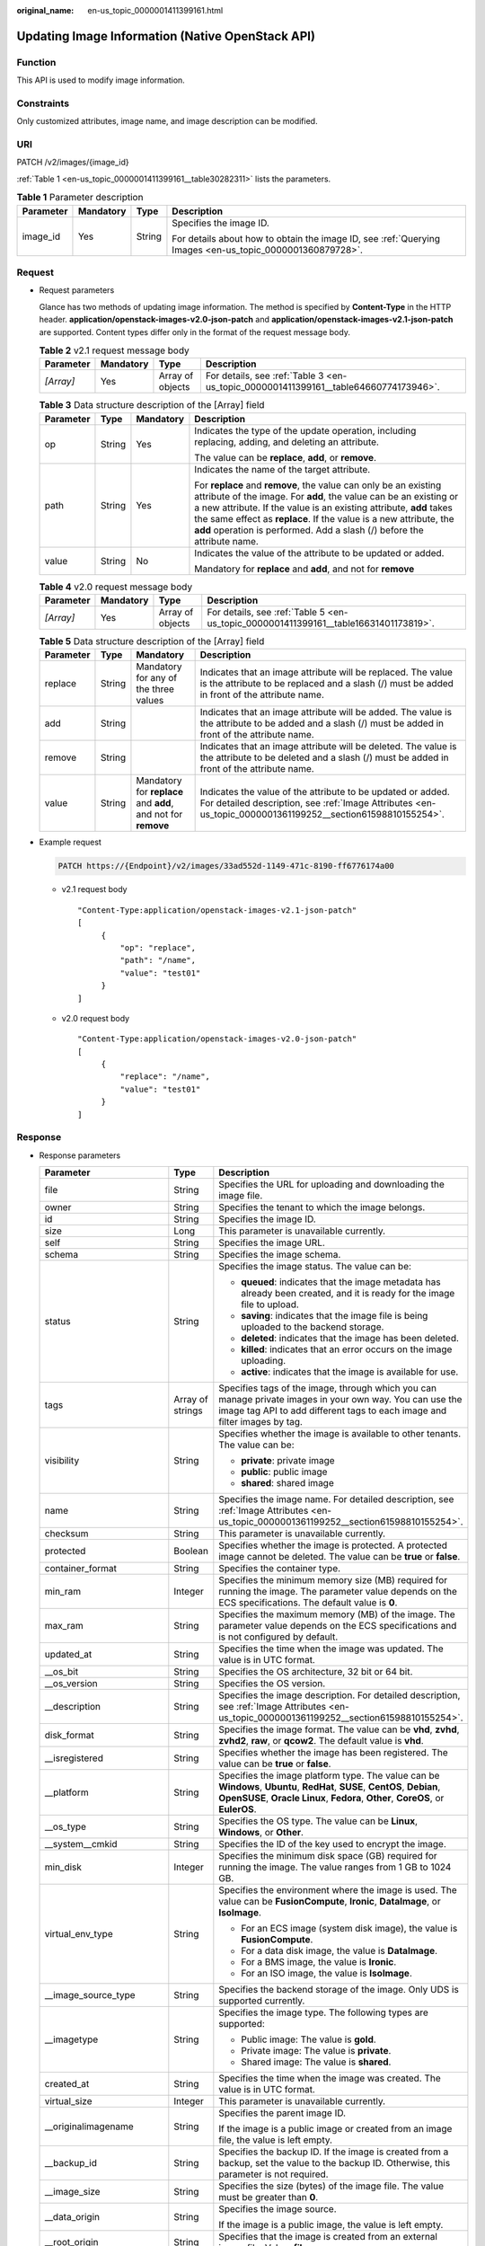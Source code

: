 :original_name: en-us_topic_0000001411399161.html

.. _en-us_topic_0000001411399161:

Updating Image Information (Native OpenStack API)
=================================================

Function
--------

This API is used to modify image information.

Constraints
-----------

Only customized attributes, image name, and image description can be modified.

URI
---

PATCH /v2/images/{image_id}

:ref:`Table 1 <en-us_topic_0000001411399161__table30282311>` lists the parameters.

.. _en-us_topic_0000001411399161__table30282311:

.. table:: **Table 1** Parameter description

   +-----------------+-----------------+-----------------+----------------------------------------------------------------------------------------------------------+
   | Parameter       | Mandatory       | Type            | Description                                                                                              |
   +=================+=================+=================+==========================================================================================================+
   | image_id        | Yes             | String          | Specifies the image ID.                                                                                  |
   |                 |                 |                 |                                                                                                          |
   |                 |                 |                 | For details about how to obtain the image ID, see :ref:`Querying Images <en-us_topic_0000001360879728>`. |
   +-----------------+-----------------+-----------------+----------------------------------------------------------------------------------------------------------+

Request
-------

-  Request parameters

   Glance has two methods of updating image information. The method is specified by **Content-Type** in the HTTP header. **application/openstack-images-v2.0-json-patch** and **application/openstack-images-v2.1-json-patch** are supported. Content types differ only in the format of the request message body.

   .. table:: **Table 2** v2.1 request message body

      +-----------+-----------+------------------+--------------------------------------------------------------------------------------+
      | Parameter | Mandatory | Type             | Description                                                                          |
      +===========+===========+==================+======================================================================================+
      | *[Array]* | Yes       | Array of objects | For details, see :ref:`Table 3 <en-us_topic_0000001411399161__table64660774173946>`. |
      +-----------+-----------+------------------+--------------------------------------------------------------------------------------+

   .. _en-us_topic_0000001411399161__table64660774173946:

   .. table:: **Table 3** Data structure description of the [Array] field

      +-----------------+-----------------+-----------------+--------------------------------------------------------------------------------------------------------------------------------------------------------------------------------------------------------------------------------------------------------------------------------------------------------------------------------------------------------------+
      | Parameter       | Type            | Mandatory       | Description                                                                                                                                                                                                                                                                                                                                                  |
      +=================+=================+=================+==============================================================================================================================================================================================================================================================================================================================================================+
      | op              | String          | Yes             | Indicates the type of the update operation, including replacing, adding, and deleting an attribute.                                                                                                                                                                                                                                                          |
      |                 |                 |                 |                                                                                                                                                                                                                                                                                                                                                              |
      |                 |                 |                 | The value can be **replace**, **add**, or **remove**.                                                                                                                                                                                                                                                                                                        |
      +-----------------+-----------------+-----------------+--------------------------------------------------------------------------------------------------------------------------------------------------------------------------------------------------------------------------------------------------------------------------------------------------------------------------------------------------------------+
      | path            | String          | Yes             | Indicates the name of the target attribute.                                                                                                                                                                                                                                                                                                                  |
      |                 |                 |                 |                                                                                                                                                                                                                                                                                                                                                              |
      |                 |                 |                 | For **replace** and **remove**, the value can only be an existing attribute of the image. For **add**, the value can be an existing or a new attribute. If the value is an existing attribute, **add** takes the same effect as **replace**. If the value is a new attribute, the **add** operation is performed. Add a slash (/) before the attribute name. |
      +-----------------+-----------------+-----------------+--------------------------------------------------------------------------------------------------------------------------------------------------------------------------------------------------------------------------------------------------------------------------------------------------------------------------------------------------------------+
      | value           | String          | No              | Indicates the value of the attribute to be updated or added.                                                                                                                                                                                                                                                                                                 |
      |                 |                 |                 |                                                                                                                                                                                                                                                                                                                                                              |
      |                 |                 |                 | Mandatory for **replace** and **add**, and not for **remove**                                                                                                                                                                                                                                                                                                |
      +-----------------+-----------------+-----------------+--------------------------------------------------------------------------------------------------------------------------------------------------------------------------------------------------------------------------------------------------------------------------------------------------------------------------------------------------------------+

   .. table:: **Table 4** v2.0 request message body

      +-----------+-----------+------------------+--------------------------------------------------------------------------------------+
      | Parameter | Mandatory | Type             | Description                                                                          |
      +===========+===========+==================+======================================================================================+
      | *[Array]* | Yes       | Array of objects | For details, see :ref:`Table 5 <en-us_topic_0000001411399161__table16631401173819>`. |
      +-----------+-----------+------------------+--------------------------------------------------------------------------------------+

   .. _en-us_topic_0000001411399161__table16631401173819:

   .. table:: **Table 5** Data structure description of the [Array] field

      +-----------+--------+---------------------------------------------------------------+---------------------------------------------------------------------------------------------------------------------------------------------------------------------------+
      | Parameter | Type   | Mandatory                                                     | Description                                                                                                                                                               |
      +===========+========+===============================================================+===========================================================================================================================================================================+
      | replace   | String | Mandatory for any of the three values                         | Indicates that an image attribute will be replaced. The value is the attribute to be replaced and a slash (/) must be added in front of the attribute name.               |
      +-----------+--------+---------------------------------------------------------------+---------------------------------------------------------------------------------------------------------------------------------------------------------------------------+
      | add       | String |                                                               | Indicates that an image attribute will be added. The value is the attribute to be added and a slash (/) must be added in front of the attribute name.                     |
      +-----------+--------+---------------------------------------------------------------+---------------------------------------------------------------------------------------------------------------------------------------------------------------------------+
      | remove    | String |                                                               | Indicates that an image attribute will be deleted. The value is the attribute to be deleted and a slash (/) must be added in front of the attribute name.                 |
      +-----------+--------+---------------------------------------------------------------+---------------------------------------------------------------------------------------------------------------------------------------------------------------------------+
      | value     | String | Mandatory for **replace** and **add**, and not for **remove** | Indicates the value of the attribute to be updated or added. For detailed description, see :ref:`Image Attributes <en-us_topic_0000001361199252__section61598810155254>`. |
      +-----------+--------+---------------------------------------------------------------+---------------------------------------------------------------------------------------------------------------------------------------------------------------------------+

-  Example request

   .. code-block:: text

      PATCH https://{Endpoint}/v2/images/33ad552d-1149-471c-8190-ff6776174a00

   -  v2.1 request body

      ::

         "Content-Type:application/openstack-images-v2.1-json-patch"
         [
              {
                  "op": "replace",
                  "path": "/name",
                  "value": "test01"
              }
         ]

   -  v2.0 request body

      ::

         "Content-Type:application/openstack-images-v2.0-json-patch"
         [
              {
                  "replace": "/name",
                  "value": "test01"
              }
         ]

Response
--------

-  Response parameters

   +----------------------------+-----------------------+-------------------------------------------------------------------------------------------------------------------------------------------------------------------------------------------------------------------------------------------------------------------------------------------------------------------------------------------------------------+
   | Parameter                  | Type                  | Description                                                                                                                                                                                                                                                                                                                                                 |
   +============================+=======================+=============================================================================================================================================================================================================================================================================================================================================================+
   | file                       | String                | Specifies the URL for uploading and downloading the image file.                                                                                                                                                                                                                                                                                             |
   +----------------------------+-----------------------+-------------------------------------------------------------------------------------------------------------------------------------------------------------------------------------------------------------------------------------------------------------------------------------------------------------------------------------------------------------+
   | owner                      | String                | Specifies the tenant to which the image belongs.                                                                                                                                                                                                                                                                                                            |
   +----------------------------+-----------------------+-------------------------------------------------------------------------------------------------------------------------------------------------------------------------------------------------------------------------------------------------------------------------------------------------------------------------------------------------------------+
   | id                         | String                | Specifies the image ID.                                                                                                                                                                                                                                                                                                                                     |
   +----------------------------+-----------------------+-------------------------------------------------------------------------------------------------------------------------------------------------------------------------------------------------------------------------------------------------------------------------------------------------------------------------------------------------------------+
   | size                       | Long                  | This parameter is unavailable currently.                                                                                                                                                                                                                                                                                                                    |
   +----------------------------+-----------------------+-------------------------------------------------------------------------------------------------------------------------------------------------------------------------------------------------------------------------------------------------------------------------------------------------------------------------------------------------------------+
   | self                       | String                | Specifies the image URL.                                                                                                                                                                                                                                                                                                                                    |
   +----------------------------+-----------------------+-------------------------------------------------------------------------------------------------------------------------------------------------------------------------------------------------------------------------------------------------------------------------------------------------------------------------------------------------------------+
   | schema                     | String                | Specifies the image schema.                                                                                                                                                                                                                                                                                                                                 |
   +----------------------------+-----------------------+-------------------------------------------------------------------------------------------------------------------------------------------------------------------------------------------------------------------------------------------------------------------------------------------------------------------------------------------------------------+
   | status                     | String                | Specifies the image status. The value can be:                                                                                                                                                                                                                                                                                                               |
   |                            |                       |                                                                                                                                                                                                                                                                                                                                                             |
   |                            |                       | -  **queued**: indicates that the image metadata has already been created, and it is ready for the image file to upload.                                                                                                                                                                                                                                    |
   |                            |                       | -  **saving**: indicates that the image file is being uploaded to the backend storage.                                                                                                                                                                                                                                                                      |
   |                            |                       | -  **deleted**: indicates that the image has been deleted.                                                                                                                                                                                                                                                                                                  |
   |                            |                       | -  **killed**: indicates that an error occurs on the image uploading.                                                                                                                                                                                                                                                                                       |
   |                            |                       | -  **active**: indicates that the image is available for use.                                                                                                                                                                                                                                                                                               |
   +----------------------------+-----------------------+-------------------------------------------------------------------------------------------------------------------------------------------------------------------------------------------------------------------------------------------------------------------------------------------------------------------------------------------------------------+
   | tags                       | Array of strings      | Specifies tags of the image, through which you can manage private images in your own way. You can use the image tag API to add different tags to each image and filter images by tag.                                                                                                                                                                       |
   +----------------------------+-----------------------+-------------------------------------------------------------------------------------------------------------------------------------------------------------------------------------------------------------------------------------------------------------------------------------------------------------------------------------------------------------+
   | visibility                 | String                | Specifies whether the image is available to other tenants. The value can be:                                                                                                                                                                                                                                                                                |
   |                            |                       |                                                                                                                                                                                                                                                                                                                                                             |
   |                            |                       | -  **private**: private image                                                                                                                                                                                                                                                                                                                               |
   |                            |                       | -  **public**: public image                                                                                                                                                                                                                                                                                                                                 |
   |                            |                       | -  **shared**: shared image                                                                                                                                                                                                                                                                                                                                 |
   +----------------------------+-----------------------+-------------------------------------------------------------------------------------------------------------------------------------------------------------------------------------------------------------------------------------------------------------------------------------------------------------------------------------------------------------+
   | name                       | String                | Specifies the image name. For detailed description, see :ref:`Image Attributes <en-us_topic_0000001361199252__section61598810155254>`.                                                                                                                                                                                                                      |
   +----------------------------+-----------------------+-------------------------------------------------------------------------------------------------------------------------------------------------------------------------------------------------------------------------------------------------------------------------------------------------------------------------------------------------------------+
   | checksum                   | String                | This parameter is unavailable currently.                                                                                                                                                                                                                                                                                                                    |
   +----------------------------+-----------------------+-------------------------------------------------------------------------------------------------------------------------------------------------------------------------------------------------------------------------------------------------------------------------------------------------------------------------------------------------------------+
   | protected                  | Boolean               | Specifies whether the image is protected. A protected image cannot be deleted. The value can be **true** or **false**.                                                                                                                                                                                                                                      |
   +----------------------------+-----------------------+-------------------------------------------------------------------------------------------------------------------------------------------------------------------------------------------------------------------------------------------------------------------------------------------------------------------------------------------------------------+
   | container_format           | String                | Specifies the container type.                                                                                                                                                                                                                                                                                                                               |
   +----------------------------+-----------------------+-------------------------------------------------------------------------------------------------------------------------------------------------------------------------------------------------------------------------------------------------------------------------------------------------------------------------------------------------------------+
   | min_ram                    | Integer               | Specifies the minimum memory size (MB) required for running the image. The parameter value depends on the ECS specifications. The default value is **0**.                                                                                                                                                                                                   |
   +----------------------------+-----------------------+-------------------------------------------------------------------------------------------------------------------------------------------------------------------------------------------------------------------------------------------------------------------------------------------------------------------------------------------------------------+
   | max_ram                    | String                | Specifies the maximum memory (MB) of the image. The parameter value depends on the ECS specifications and is not configured by default.                                                                                                                                                                                                                     |
   +----------------------------+-----------------------+-------------------------------------------------------------------------------------------------------------------------------------------------------------------------------------------------------------------------------------------------------------------------------------------------------------------------------------------------------------+
   | updated_at                 | String                | Specifies the time when the image was updated. The value is in UTC format.                                                                                                                                                                                                                                                                                  |
   +----------------------------+-----------------------+-------------------------------------------------------------------------------------------------------------------------------------------------------------------------------------------------------------------------------------------------------------------------------------------------------------------------------------------------------------+
   | \__os_bit                  | String                | Specifies the OS architecture, 32 bit or 64 bit.                                                                                                                                                                                                                                                                                                            |
   +----------------------------+-----------------------+-------------------------------------------------------------------------------------------------------------------------------------------------------------------------------------------------------------------------------------------------------------------------------------------------------------------------------------------------------------+
   | \__os_version              | String                | Specifies the OS version.                                                                                                                                                                                                                                                                                                                                   |
   +----------------------------+-----------------------+-------------------------------------------------------------------------------------------------------------------------------------------------------------------------------------------------------------------------------------------------------------------------------------------------------------------------------------------------------------+
   | \__description             | String                | Specifies the image description. For detailed description, see :ref:`Image Attributes <en-us_topic_0000001361199252__section61598810155254>`.                                                                                                                                                                                                               |
   +----------------------------+-----------------------+-------------------------------------------------------------------------------------------------------------------------------------------------------------------------------------------------------------------------------------------------------------------------------------------------------------------------------------------------------------+
   | disk_format                | String                | Specifies the image format. The value can be **vhd**, **zvhd**, **zvhd2**, **raw**, or **qcow2**. The default value is **vhd**.                                                                                                                                                                                                                             |
   +----------------------------+-----------------------+-------------------------------------------------------------------------------------------------------------------------------------------------------------------------------------------------------------------------------------------------------------------------------------------------------------------------------------------------------------+
   | \__isregistered            | String                | Specifies whether the image has been registered. The value can be **true** or **false**.                                                                                                                                                                                                                                                                    |
   +----------------------------+-----------------------+-------------------------------------------------------------------------------------------------------------------------------------------------------------------------------------------------------------------------------------------------------------------------------------------------------------------------------------------------------------+
   | \__platform                | String                | Specifies the image platform type. The value can be **Windows**, **Ubuntu**, **RedHat**, **SUSE**, **CentOS**, **Debian**, **OpenSUSE**, **Oracle Linux**, **Fedora**, **Other**, **CoreOS**, or **EulerOS**.                                                                                                                                               |
   +----------------------------+-----------------------+-------------------------------------------------------------------------------------------------------------------------------------------------------------------------------------------------------------------------------------------------------------------------------------------------------------------------------------------------------------+
   | \__os_type                 | String                | Specifies the OS type. The value can be **Linux**, **Windows**, or **Other**.                                                                                                                                                                                                                                                                               |
   +----------------------------+-----------------------+-------------------------------------------------------------------------------------------------------------------------------------------------------------------------------------------------------------------------------------------------------------------------------------------------------------------------------------------------------------+
   | \__system__cmkid           | String                | Specifies the ID of the key used to encrypt the image.                                                                                                                                                                                                                                                                                                      |
   +----------------------------+-----------------------+-------------------------------------------------------------------------------------------------------------------------------------------------------------------------------------------------------------------------------------------------------------------------------------------------------------------------------------------------------------+
   | min_disk                   | Integer               | Specifies the minimum disk space (GB) required for running the image. The value ranges from 1 GB to 1024 GB.                                                                                                                                                                                                                                                |
   +----------------------------+-----------------------+-------------------------------------------------------------------------------------------------------------------------------------------------------------------------------------------------------------------------------------------------------------------------------------------------------------------------------------------------------------+
   | virtual_env_type           | String                | Specifies the environment where the image is used. The value can be **FusionCompute**, **Ironic**, **DataImage**, or **IsoImage**.                                                                                                                                                                                                                          |
   |                            |                       |                                                                                                                                                                                                                                                                                                                                                             |
   |                            |                       | -  For an ECS image (system disk image), the value is **FusionCompute**.                                                                                                                                                                                                                                                                                    |
   |                            |                       | -  For a data disk image, the value is **DataImage**.                                                                                                                                                                                                                                                                                                       |
   |                            |                       | -  For a BMS image, the value is **Ironic**.                                                                                                                                                                                                                                                                                                                |
   |                            |                       | -  For an ISO image, the value is **IsoImage**.                                                                                                                                                                                                                                                                                                             |
   +----------------------------+-----------------------+-------------------------------------------------------------------------------------------------------------------------------------------------------------------------------------------------------------------------------------------------------------------------------------------------------------------------------------------------------------+
   | \__image_source_type       | String                | Specifies the backend storage of the image. Only UDS is supported currently.                                                                                                                                                                                                                                                                                |
   +----------------------------+-----------------------+-------------------------------------------------------------------------------------------------------------------------------------------------------------------------------------------------------------------------------------------------------------------------------------------------------------------------------------------------------------+
   | \__imagetype               | String                | Specifies the image type. The following types are supported:                                                                                                                                                                                                                                                                                                |
   |                            |                       |                                                                                                                                                                                                                                                                                                                                                             |
   |                            |                       | -  Public image: The value is **gold**.                                                                                                                                                                                                                                                                                                                     |
   |                            |                       | -  Private image: The value is **private**.                                                                                                                                                                                                                                                                                                                 |
   |                            |                       | -  Shared image: The value is **shared**.                                                                                                                                                                                                                                                                                                                   |
   +----------------------------+-----------------------+-------------------------------------------------------------------------------------------------------------------------------------------------------------------------------------------------------------------------------------------------------------------------------------------------------------------------------------------------------------+
   | created_at                 | String                | Specifies the time when the image was created. The value is in UTC format.                                                                                                                                                                                                                                                                                  |
   +----------------------------+-----------------------+-------------------------------------------------------------------------------------------------------------------------------------------------------------------------------------------------------------------------------------------------------------------------------------------------------------------------------------------------------------+
   | virtual_size               | Integer               | This parameter is unavailable currently.                                                                                                                                                                                                                                                                                                                    |
   +----------------------------+-----------------------+-------------------------------------------------------------------------------------------------------------------------------------------------------------------------------------------------------------------------------------------------------------------------------------------------------------------------------------------------------------+
   | \__originalimagename       | String                | Specifies the parent image ID.                                                                                                                                                                                                                                                                                                                              |
   |                            |                       |                                                                                                                                                                                                                                                                                                                                                             |
   |                            |                       | If the image is a public image or created from an image file, the value is left empty.                                                                                                                                                                                                                                                                      |
   +----------------------------+-----------------------+-------------------------------------------------------------------------------------------------------------------------------------------------------------------------------------------------------------------------------------------------------------------------------------------------------------------------------------------------------------+
   | \__backup_id               | String                | Specifies the backup ID. If the image is created from a backup, set the value to the backup ID. Otherwise, this parameter is not required.                                                                                                                                                                                                                  |
   +----------------------------+-----------------------+-------------------------------------------------------------------------------------------------------------------------------------------------------------------------------------------------------------------------------------------------------------------------------------------------------------------------------------------------------------+
   | \__image_size              | String                | Specifies the size (bytes) of the image file. The value must be greater than **0**.                                                                                                                                                                                                                                                                         |
   +----------------------------+-----------------------+-------------------------------------------------------------------------------------------------------------------------------------------------------------------------------------------------------------------------------------------------------------------------------------------------------------------------------------------------------------+
   | \__data_origin             | String                | Specifies the image source.                                                                                                                                                                                                                                                                                                                                 |
   |                            |                       |                                                                                                                                                                                                                                                                                                                                                             |
   |                            |                       | If the image is a public image, the value is left empty.                                                                                                                                                                                                                                                                                                    |
   +----------------------------+-----------------------+-------------------------------------------------------------------------------------------------------------------------------------------------------------------------------------------------------------------------------------------------------------------------------------------------------------------------------------------------------------+
   | \__root_origin             | String                | Specifies that the image is created from an external image file. Value: **file**                                                                                                                                                                                                                                                                            |
   +----------------------------+-----------------------+-------------------------------------------------------------------------------------------------------------------------------------------------------------------------------------------------------------------------------------------------------------------------------------------------------------------------------------------------------------+
   | \__lazyloading             | Boolean               | Specifies whether the image supports lazy loading. The value can be true or false.                                                                                                                                                                                                                                                                          |
   +----------------------------+-----------------------+-------------------------------------------------------------------------------------------------------------------------------------------------------------------------------------------------------------------------------------------------------------------------------------------------------------------------------------------------------------+
   | active_at                  | String                | Specifies the time when the image status became **active**.                                                                                                                                                                                                                                                                                                 |
   +----------------------------+-----------------------+-------------------------------------------------------------------------------------------------------------------------------------------------------------------------------------------------------------------------------------------------------------------------------------------------------------------------------------------------------------+
   | \__os_feature_list         | String                | Specifies additional attributes of the image. The value is a list (in JSON format) of advanced features supported by the image.                                                                                                                                                                                                                             |
   +----------------------------+-----------------------+-------------------------------------------------------------------------------------------------------------------------------------------------------------------------------------------------------------------------------------------------------------------------------------------------------------------------------------------------------------+
   | \__account_code            | String                | Specifies the charging identifier for the image.                                                                                                                                                                                                                                                                                                            |
   +----------------------------+-----------------------+-------------------------------------------------------------------------------------------------------------------------------------------------------------------------------------------------------------------------------------------------------------------------------------------------------------------------------------------------------------+
   | hw_firmware_type           | String                | Specifies the ECS boot mode. The value can be:                                                                                                                                                                                                                                                                                                              |
   |                            |                       |                                                                                                                                                                                                                                                                                                                                                             |
   |                            |                       | -  **bios** indicates the BIOS boot mode. This value will be used by fault if this parameter does not exist in the response.                                                                                                                                                                                                                                |
   |                            |                       | -  **uefi** indicates the UEFI boot mode.                                                                                                                                                                                                                                                                                                                   |
   +----------------------------+-----------------------+-------------------------------------------------------------------------------------------------------------------------------------------------------------------------------------------------------------------------------------------------------------------------------------------------------------------------------------------------------------+
   | hw_vif_multiqueue_enabled  | String                | Specifies whether the image supports NIC multi-queue. The value can be **true** or **false**.                                                                                                                                                                                                                                                               |
   +----------------------------+-----------------------+-------------------------------------------------------------------------------------------------------------------------------------------------------------------------------------------------------------------------------------------------------------------------------------------------------------------------------------------------------------+
   | \__support_kvm             | String                | Specifies whether the image supports KVM. If yes, the value is **true**. Otherwise, this parameter is not required.                                                                                                                                                                                                                                         |
   +----------------------------+-----------------------+-------------------------------------------------------------------------------------------------------------------------------------------------------------------------------------------------------------------------------------------------------------------------------------------------------------------------------------------------------------+
   | \__support_xen             | String                | Specifies whether the image supports Xen. If yes, the value is **true**. Otherwise, this parameter is not required.                                                                                                                                                                                                                                         |
   +----------------------------+-----------------------+-------------------------------------------------------------------------------------------------------------------------------------------------------------------------------------------------------------------------------------------------------------------------------------------------------------------------------------------------------------+
   | \__support_largememory     | String                | Specifies whether the image can be used to create large-memory ECSs. If the image supports large-memory ECSs, the value is **true**. Otherwise, this parameter is not required.                                                                                                                                                                             |
   |                            |                       |                                                                                                                                                                                                                                                                                                                                                             |
   |                            |                       | For the supported OSs, see :ref:`Table 4 <en-us_topic_0000001411239237__table48545918250>`.                                                                                                                                                                                                                                                                 |
   +----------------------------+-----------------------+-------------------------------------------------------------------------------------------------------------------------------------------------------------------------------------------------------------------------------------------------------------------------------------------------------------------------------------------------------------+
   | \__support_diskintensive   | String                | Specifies whether the image can be used to create disk-intensive ECSs. If the image supports disk-intensive ECSs, the value is **true**. Otherwise, this parameter is not required.                                                                                                                                                                         |
   +----------------------------+-----------------------+-------------------------------------------------------------------------------------------------------------------------------------------------------------------------------------------------------------------------------------------------------------------------------------------------------------------------------------------------------------+
   | \__support_highperformance | String                | Specifies whether the image can be used to create high-performance ECSs. If the image supports high-performance ECSs, the value is **true**. Otherwise, this parameter is not required.                                                                                                                                                                     |
   +----------------------------+-----------------------+-------------------------------------------------------------------------------------------------------------------------------------------------------------------------------------------------------------------------------------------------------------------------------------------------------------------------------------------------------------+
   | \__support_xen_gpu_type    | String                | Specifies whether the image supports GPU-accelerated ECSs on the Xen platform. See :ref:`Table 2 <en-us_topic_0000001411239237__table65768383152758>` for its value. If the image does not support GPU-accelerated ECSs on the Xen platform, this parameter is not required. This parameter cannot co-exist with **\__support_xen** and **\__support_kvm**. |
   +----------------------------+-----------------------+-------------------------------------------------------------------------------------------------------------------------------------------------------------------------------------------------------------------------------------------------------------------------------------------------------------------------------------------------------------+
   | \__support_kvm_gpu_type    | String                | Specifies whether the image supports GPU-accelerated ECSs on the KVM platform. See :ref:`Table 3 <en-us_topic_0000001411239237__table282523154017>` for its value.                                                                                                                                                                                          |
   |                            |                       |                                                                                                                                                                                                                                                                                                                                                             |
   |                            |                       | If the image does not support GPU-accelerated ECSs on the KVM platform, this parameter is not required. This parameter cannot co-exist with **\__support_xen** and **\__support_kvm**.                                                                                                                                                                      |
   +----------------------------+-----------------------+-------------------------------------------------------------------------------------------------------------------------------------------------------------------------------------------------------------------------------------------------------------------------------------------------------------------------------------------------------------+
   | \__support_xen_hana        | String                | Specifies whether the image supports HANA ECSs on the Xen platform. If yes, the value is **true**. Otherwise, this parameter is not required.                                                                                                                                                                                                               |
   |                            |                       |                                                                                                                                                                                                                                                                                                                                                             |
   |                            |                       | This parameter cannot co-exist with **\__support_xen** and **\__support_kvm**.                                                                                                                                                                                                                                                                              |
   +----------------------------+-----------------------+-------------------------------------------------------------------------------------------------------------------------------------------------------------------------------------------------------------------------------------------------------------------------------------------------------------------------------------------------------------+
   | \__support_kvm_infiniband  | String                | Specifies whether the image supports ECSs with the InfiniBand NIC on the KVM platform. If yes, the value is **true**. Otherwise, this parameter is not required.                                                                                                                                                                                            |
   |                            |                       |                                                                                                                                                                                                                                                                                                                                                             |
   |                            |                       | This parameter cannot co-exist with **\__support_xen**.                                                                                                                                                                                                                                                                                                     |
   +----------------------------+-----------------------+-------------------------------------------------------------------------------------------------------------------------------------------------------------------------------------------------------------------------------------------------------------------------------------------------------------------------------------------------------------+
   | \__sequence_num            | String                | Specifies the ECS system disk slot number corresponding to the image.                                                                                                                                                                                                                                                                                       |
   |                            |                       |                                                                                                                                                                                                                                                                                                                                                             |
   |                            |                       | This parameter is unavailable currently.                                                                                                                                                                                                                                                                                                                    |
   +----------------------------+-----------------------+-------------------------------------------------------------------------------------------------------------------------------------------------------------------------------------------------------------------------------------------------------------------------------------------------------------------------------------------------------------+
   | \__image_location          | String                | Specifies the location where the image is stored.                                                                                                                                                                                                                                                                                                           |
   +----------------------------+-----------------------+-------------------------------------------------------------------------------------------------------------------------------------------------------------------------------------------------------------------------------------------------------------------------------------------------------------------------------------------------------------+
   | \__is_config_init          | String                | Specifies whether initial configuration is complete. The value can be **true** or **false**.                                                                                                                                                                                                                                                                |
   +----------------------------+-----------------------+-------------------------------------------------------------------------------------------------------------------------------------------------------------------------------------------------------------------------------------------------------------------------------------------------------------------------------------------------------------+

-  Example response

   .. code-block:: text

      STATUS CODE 200

   ::

      {
          "file": "/v2/images/33ad552d-1149-471c-8190-ff6776174a00/file",
          "owner": "0b1e494e2660441a957313163095fe5c",
          "id": "33ad552d-1149-471c-8190-ff6776174a00",
          "size": 2,
          "self": "/v2/images/33ad552d-1149-471c-8190-ff6776174a00",
          "schema": "/v2/schemas/image",
          "status": "active",
          "tags": [],
          "visibility": "private",
          "name": "ims_test",
          "checksum": "99914b932bd37a50b983c5e7c90ae93b",
          "protected": false,
          "container_format": "bare",
          "min_ram": 0,
          "updated_at": "2015-12-08T02:30:49Z",
          "__os_bit": "64",
          "__os_version": "Ubuntu 14.04 server 64bit",
          "__description": "ims test",
          "disk_format": "vhd",
          "__isregistered": "true",
          "__platform": "Ubuntu",
          "__os_type": "Linux",
          "min_disk": 40,
          "virtual_env_type": "FusionCompute",
          "__image_source_type": "uds",
          "__imagetype": "private",
          "created_at": "2015-12-04T09:45:33Z",
          "virtual_size": 0,
          "__originalimagename": "33ad552d-1149-471c-8190-ff6776174a00",
          "__backup_id": "",
          "__productcode": "",
          "__image_size": "449261568",
          "__data_origin": null,
          "hw_firmware_type":"bios"
      }

Returned Values
---------------

-  Normal

   200

-  Abnormal

   +---------------------------+------------------------------------------------------------------------------------+
   | Returned Value            | Description                                                                        |
   +===========================+====================================================================================+
   | 400 Bad Request           | Request error. For details, see :ref:`Error Codes <en-us_topic_0000001411239233>`. |
   +---------------------------+------------------------------------------------------------------------------------+
   | 401 Unauthorized          | Authentication failed.                                                             |
   +---------------------------+------------------------------------------------------------------------------------+
   | 403 Forbidden             | You do not have the rights to perform the operation.                               |
   +---------------------------+------------------------------------------------------------------------------------+
   | 404 Not Found             | The requested resource was not found.                                              |
   +---------------------------+------------------------------------------------------------------------------------+
   | 500 Internal Server Error | Internal service error.                                                            |
   +---------------------------+------------------------------------------------------------------------------------+
   | 503 Service Unavailable   | The service is unavailable.                                                        |
   +---------------------------+------------------------------------------------------------------------------------+
